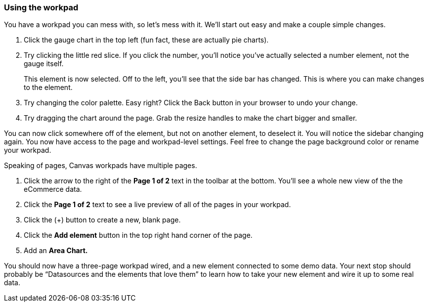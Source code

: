 [[canvas-workpad]]
=== Using the workpad

You have a workpad you can mess with, so let’s mess with it. We’ll start 
out easy and make a couple simple changes. 

. Click the gauge chart in the top left (fun fact, these are actually pie charts). 
. Try clicking the little red slice. If you click the number, you'll notice 
you’ve actually selected a number element, not the gauge itself. 
+ 
This element is now selected. Off to the left, you'll see that the side bar has changed. 
This is where you can make changes to the element.

. Try changing the color palette. Easy right? Click the Back button in your 
browser to undo your change.

. Try dragging the chart around the page. Grab the resize handles to make 
the chart bigger and smaller.

You can now click somewhere off of the element, but not on another element, 
to deselect it. You will notice the sidebar changing again. You now have 
access to the page and workpad-level settings. Feel free to change the page 
background color or rename your workpad.

Speaking of pages, Canvas workpads have multiple pages.

. Click the arrow to the right of the *Page 1 of 2* text in the toolbar at the bottom. 
You'll see a whole new view of the the eCommerce data.
. Click the *Page 1 of 2* text to see a live preview of all of the pages in your 
workpad.
. Click the (+) button to create a new, blank page.
. Click the *Add element* button in the top right hand corner of the page.
. Add an *Area Chart.*

You should now have a three-page workpad wired, and a new element connected 
to some demo data.  Your next stop should probably be “Datasources and the 
elements that love them” to learn how to take your new element and wire it 
up to some real data.




